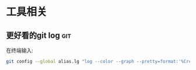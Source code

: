 #+STARTUP: INDENT LOGDONE OVERVIEW
#+TAGS: git(g)

* 工具相关
** 更好看的git log                                                    :git:
在终端输入:
   #+BEGIN_SRC bash
     git config --global alias.lg "log --color --graph --pretty=format:'%Cred%h%Creset -%C(yellow)%d%Creset %s %Cgreen(%cr) %C(bold blue)<%an>%Creset' --abbrev-commit"
   #+END_SRC
   
